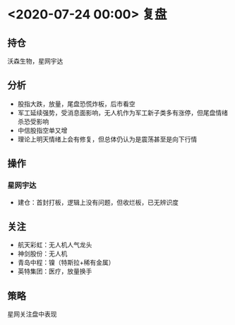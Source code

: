 * <2020-07-24 00:00> 复盘
** 持仓
   沃森生物，星网宇达
** 分析
   * 股指大跌，放量，尾盘恐慌炸板，后市看空
   * 军工延续强势，受消息面影响，无人机作为军工新子类多有涨停，但尾盘情绪杀恐受影响
   * 中信股指空单又增
   * 理论上明天情绪上会有修复，但总体仍认为是震荡甚至是向下行情
** 操作
*** 星网宇达
    * 建仓：首封打板，逻辑上没有问题，但收烂板，已无辨识度
** 关注
   * 航天彩虹：无人机人气龙头
   * 神剑股份：无人机
   * 青岛中程：镍（特斯拉+稀有金属）
   * 英特集团：医疗，放量换手
** 策略
   星网关注盘中表现

